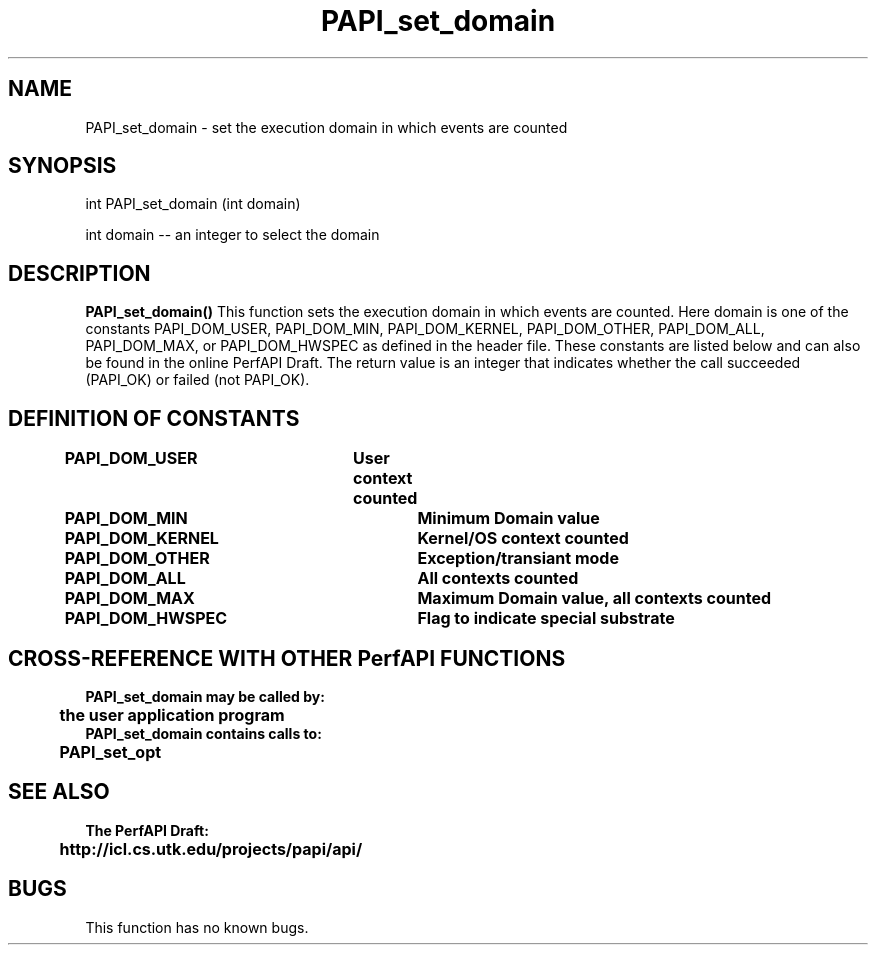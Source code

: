 .\" @(#)PAPI_set_domain    0.10 99/07/28 CHD; from S5
.TH PAPI_set_domain 0 "28 July 1999"
.SH NAME
PAPI_set_domain \- set the execution domain in which events are counted
.SH SYNOPSIS
.LP
int PAPI_set_domain (int domain)
.LP
int domain -- an integer to select the domain
.LP
.SH DESCRIPTION
.LP
.B PAPI_set_domain(\|)
This function sets the execution domain in which events
are counted. Here domain is one of the constants
PAPI_DOM_USER, PAPI_DOM_MIN, PAPI_DOM_KERNEL, PAPI_DOM_OTHER,
PAPI_DOM_ALL, PAPI_DOM_MAX, or PAPI_DOM_HWSPEC as defined in the header file.
These constants are listed below and can also be found
in the online PerfAPI Draft.
The return value is an integer that indicates whether the call
succeeded (PAPI_OK) or failed (not PAPI_OK).  
.LP
.SH DEFINITION OF CONSTANTS
.nf 
.B PAPI_DOM_USER\tUser context counted
.B PAPI_DOM_MIN	\tMinimum Domain value 
.B PAPI_DOM_KERNEL\tKernel/OS context counted
.B PAPI_DOM_OTHER \tException/transiant mode 
.B PAPI_DOM_ALL	\tAll contexts counted
.B PAPI_DOM_MAX	\tMaximum Domain value, all contexts counted
.B PAPI_DOM_HWSPEC\tFlag to indicate special substrate 
.fi
.SH CROSS-REFERENCE WITH OTHER PerfAPI FUNCTIONS
.nf
.B  \t
.B  PAPI_set_domain may be called by:
.B  \t
.B  \tthe user application program
.fi
.nf
.B  \t
.B  PAPI_set_domain contains calls to:
.B  \t
.B  \tPAPI_set_opt    
.fi
.LP
.SH SEE ALSO
.nf 
.B The PerfAPI Draft: 
.B \thttp://icl.cs.utk.edu/projects/papi/api/ 
.fi
.SH BUGS
.LP
This function has no known bugs.
